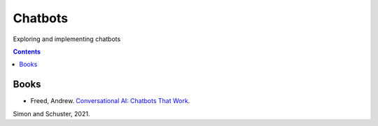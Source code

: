 ========
Chatbots
========
Exploring and implementing chatbots

.. contents:: **Contents**
   :depth: 5
   :local:
   :backlinks: top

Books
=====
- Freed, Andrew. `Conversational AI: Chatbots That Work <https://www.amazon.com/Conversational-AI-Chatbots-that-work/dp/1617298832>`_. 
Simon and Schuster, 2021.
